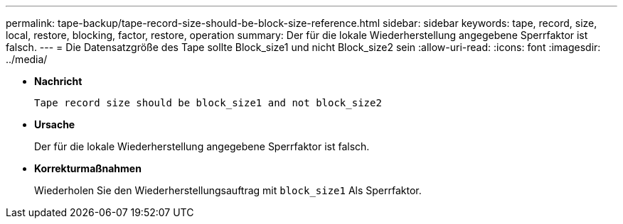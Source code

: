 ---
permalink: tape-backup/tape-record-size-should-be-block-size-reference.html 
sidebar: sidebar 
keywords: tape, record, size, local, restore, blocking, factor, restore, operation 
summary: Der für die lokale Wiederherstellung angegebene Sperrfaktor ist falsch. 
---
= Die Datensatzgröße des Tape sollte Block_size1 und nicht Block_size2 sein
:allow-uri-read: 
:icons: font
:imagesdir: ../media/


* *Nachricht*
+
`Tape record size should be block_size1 and not block_size2`

* *Ursache*
+
Der für die lokale Wiederherstellung angegebene Sperrfaktor ist falsch.

* *Korrekturmaßnahmen*
+
Wiederholen Sie den Wiederherstellungsauftrag mit `block_size1` Als Sperrfaktor.



